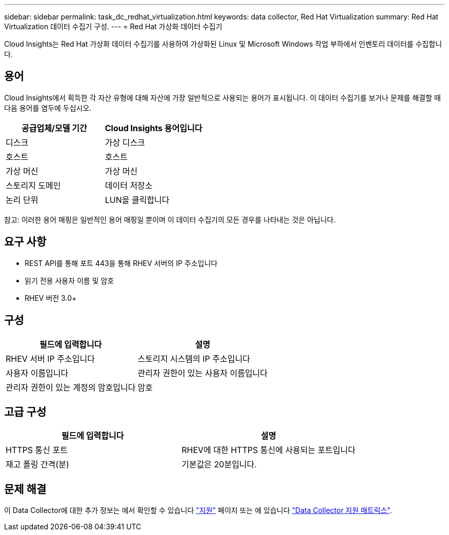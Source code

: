 ---
sidebar: sidebar 
permalink: task_dc_redhat_virtualization.html 
keywords: data collector, Red Hat Virtualization 
summary: Red Hat Virtualization 데이터 수집기 구성. 
---
= Red Hat 가상화 데이터 수집기


[role="lead"]
Cloud Insights는 Red Hat 가상화 데이터 수집기를 사용하여 가상화된 Linux 및 Microsoft Windows 작업 부하에서 인벤토리 데이터를 수집합니다.



== 용어

Cloud Insights에서 획득한 각 자산 유형에 대해 자산에 가장 일반적으로 사용되는 용어가 표시됩니다. 이 데이터 수집기를 보거나 문제를 해결할 때 다음 용어를 염두에 두십시오.

[cols="2*"]
|===
| 공급업체/모델 기간 | Cloud Insights 용어입니다 


| 디스크 | 가상 디스크 


| 호스트 | 호스트 


| 가상 머신 | 가상 머신 


| 스토리지 도메인 | 데이터 저장소 


| 논리 단위 | LUN을 클릭합니다 
|===
참고: 이러한 용어 매핑은 일반적인 용어 매핑일 뿐이며 이 데이터 수집기의 모든 경우를 나타내는 것은 아닙니다.



== 요구 사항

* REST API를 통해 포트 443을 통해 RHEV 서버의 IP 주소입니다
* 읽기 전용 사용자 이름 및 암호
* RHEV 버전 3.0+




== 구성

[cols="2*"]
|===
| 필드에 입력합니다 | 설명 


| RHEV 서버 IP 주소입니다 | 스토리지 시스템의 IP 주소입니다 


| 사용자 이름입니다 | 관리자 권한이 있는 사용자 이름입니다 


| 관리자 권한이 있는 계정의 암호입니다 | 암호 
|===


== 고급 구성

[cols="2*"]
|===
| 필드에 입력합니다 | 설명 


| HTTPS 통신 포트 | RHEV에 대한 HTTPS 통신에 사용되는 포트입니다 


| 재고 폴링 간격(분) | 기본값은 20분입니다. 
|===


== 문제 해결

이 Data Collector에 대한 추가 정보는 에서 확인할 수 있습니다 link:concept_requesting_support.html["지원"] 페이지 또는 에 있습니다 link:https://docs.netapp.com/us-en/cloudinsights/CloudInsightsDataCollectorSupportMatrix.pdf["Data Collector 지원 매트릭스"].

